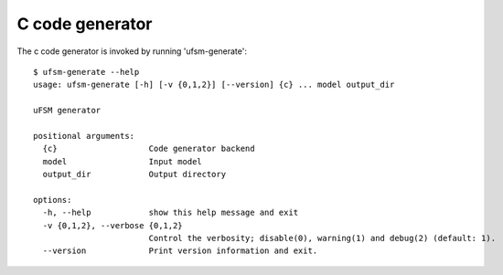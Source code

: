 .. _c-generator:

----------------
C code generator
----------------

The c code generator is invoked by running 'ufsm-generate'::

    $ ufsm-generate --help
    usage: ufsm-generate [-h] [-v {0,1,2}] [--version] {c} ... model output_dir

    uFSM generator

    positional arguments:
      {c}                   Code generator backend
      model                 Input model
      output_dir            Output directory

    options:
      -h, --help            show this help message and exit
      -v {0,1,2}, --verbose {0,1,2}
                            Control the verbosity; disable(0), warning(1) and debug(2) (default: 1).
      --version             Print version information and exit.
